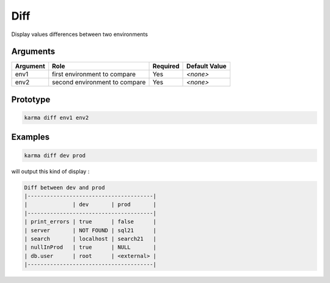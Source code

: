 Diff
====

Display values differences between two environments

Arguments
---------

=========== ====================================================================== ======== =============
Argument    Role                                                                   Required Default Value
=========== ====================================================================== ======== =============
env1        first environment to compare                                           Yes      *<none>*     
env2        second environment to compare                                          Yes      *<none>*     
=========== ====================================================================== ======== =============

Prototype
---------

.. code-block:: bash

    karma diff env1 env2

Examples
--------

.. code-block:: bash

    karma diff dev prod
    
will output this kind of display :

.. code-block:: text

    Diff between dev and prod
    |---------------------------------------|
    |              | dev       | prod       |
    |---------------------------------------|
    | print_errors | true      | false      |
    | server       | NOT FOUND | sql21      |
    | search       | localhost | search21   |
    | nullInProd   | true      | NULL       |
    | db.user      | root      | <external> |
    |---------------------------------------|